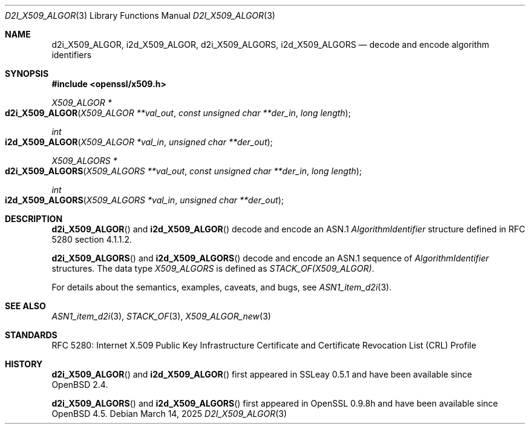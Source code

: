 .\" $OpenBSD: d2i_X509_ALGOR.3,v 1.11 2025/03/14 21:32:15 tb Exp $
.\"
.\" Copyright (c) 2016, 2021 Ingo Schwarze <schwarze@openbsd.org>
.\"
.\" Permission to use, copy, modify, and distribute this software for any
.\" purpose with or without fee is hereby granted, provided that the above
.\" copyright notice and this permission notice appear in all copies.
.\"
.\" THE SOFTWARE IS PROVIDED "AS IS" AND THE AUTHOR DISCLAIMS ALL WARRANTIES
.\" WITH REGARD TO THIS SOFTWARE INCLUDING ALL IMPLIED WARRANTIES OF
.\" MERCHANTABILITY AND FITNESS. IN NO EVENT SHALL THE AUTHOR BE LIABLE FOR
.\" ANY SPECIAL, DIRECT, INDIRECT, OR CONSEQUENTIAL DAMAGES OR ANY DAMAGES
.\" WHATSOEVER RESULTING FROM LOSS OF USE, DATA OR PROFITS, WHETHER IN AN
.\" ACTION OF CONTRACT, NEGLIGENCE OR OTHER TORTIOUS ACTION, ARISING OUT OF
.\" OR IN CONNECTION WITH THE USE OR PERFORMANCE OF THIS SOFTWARE.
.\"
.Dd $Mdocdate: March 14 2025 $
.Dt D2I_X509_ALGOR 3
.Os
.Sh NAME
.Nm d2i_X509_ALGOR ,
.Nm i2d_X509_ALGOR ,
.Nm d2i_X509_ALGORS ,
.Nm i2d_X509_ALGORS
.Nd decode and encode algorithm identifiers
.Sh SYNOPSIS
.In openssl/x509.h
.Ft X509_ALGOR *
.Fo d2i_X509_ALGOR
.Fa "X509_ALGOR **val_out"
.Fa "const unsigned char **der_in"
.Fa "long length"
.Fc
.Ft int
.Fo i2d_X509_ALGOR
.Fa "X509_ALGOR *val_in"
.Fa "unsigned char **der_out"
.Fc
.Ft X509_ALGORS *
.Fo d2i_X509_ALGORS
.Fa "X509_ALGORS **val_out"
.Fa "const unsigned char **der_in"
.Fa "long length"
.Fc
.Ft int
.Fo i2d_X509_ALGORS
.Fa "X509_ALGORS *val_in"
.Fa "unsigned char **der_out"
.Fc
.Sh DESCRIPTION
.Fn d2i_X509_ALGOR
and
.Fn i2d_X509_ALGOR
decode and encode an ASN.1
.Vt AlgorithmIdentifier
structure defined in RFC 5280 section 4.1.1.2.
.Pp
.Fn d2i_X509_ALGORS
and
.Fn i2d_X509_ALGORS
decode and encode an ASN.1 sequence of
.Vt AlgorithmIdentifier
structures.
The data type
.Vt X509_ALGORS
is defined as
.Vt STACK_OF(X509_ALGOR) .
.Pp
For details about the semantics, examples, caveats, and bugs, see
.Xr ASN1_item_d2i 3 .
.Sh SEE ALSO
.Xr ASN1_item_d2i 3 ,
.Xr STACK_OF 3 ,
.Xr X509_ALGOR_new 3
.Sh STANDARDS
RFC 5280: Internet X.509 Public Key Infrastructure Certificate and
Certificate Revocation List (CRL) Profile
.Sh HISTORY
.Fn d2i_X509_ALGOR
and
.Fn i2d_X509_ALGOR
first appeared in SSLeay 0.5.1 and have been available since
.Ox 2.4 .
.Pp
.Fn d2i_X509_ALGORS
and
.Fn i2d_X509_ALGORS
first appeared in OpenSSL 0.9.8h and have been available since
.Ox 4.5 .
